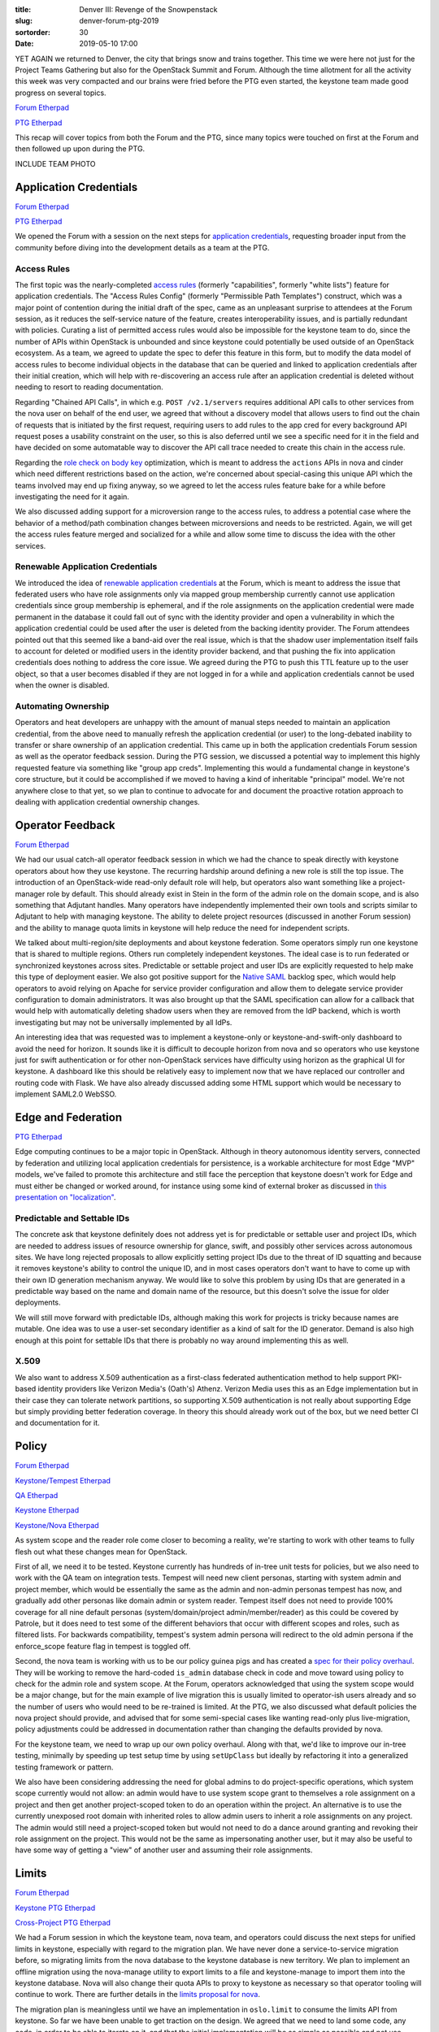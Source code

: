 :title: Denver III: Revenge of the Snowpenstack
:slug: denver-forum-ptg-2019
:sortorder: 30
:date: 2019-05-10 17:00

YET AGAIN we returned to Denver, the city that brings snow and trains together.
This time we were here not just for the Project Teams Gathering but also for the
OpenStack Summit and Forum. Although the time allotment for all the activity
this week was very compacted and our brains were fried before the PTG even
started, the keystone team made good progress on several topics.

`Forum Etherpad <https://etherpad.openstack.org/p/DEN-keystone-forum-sessions>`__

`PTG Etherpad <https://etherpad.openstack.org/p/keystone-train-ptg>`__

This recap will cover topics from both the Forum and the PTG, since many topics
were touched on first at the Forum and then followed up upon during the PTG.

INCLUDE TEAM PHOTO

Application Credentials
=======================

`Forum Etherpad <https://etherpad.openstack.org/p/DEN-keystone-forum-sessions-app-creds>`__

`PTG Etherpad <https://etherpad.openstack.org/p/keystone-train-ptg-application-credentials>`__

We opened the Forum with a session on the next steps for `application
credentials`_, requesting broader input from the community before diving into
the development details as a team at the PTG.

Access Rules
------------

The first topic was the nearly-completed `access rules`_ (formerly
"capabilities", formerly "white lists") feature for application credentials. The
"Access Rules Config" (formerly "Permissible Path Templates") construct, which
was a major point of contention during the initial draft of the spec, came as an
unpleasant surprise to attendees at the Forum session, as it reduces the
self-service nature of the feature, creates interoperability issues, and is
partially redundant with policies. Curating a list of permitted access rules
would also be impossible for the keystone team to do, since the number of APIs
within OpenStack is unbounded and since keystone could potentially be used
outside of an OpenStack ecosystem. As a team, we agreed to update the spec to
defer this feature in this form, but to modify the data model of access rules to
become individual objects in the database that can be queried and linked to
application credentials after their initial creation, which will help with
re-discovering an access rule after an application credential is deleted without
needing to resort to reading documentation.

Regarding "Chained API Calls", in which e.g. ``POST /v2.1/servers`` requires
additional API calls to other services from the nova user on behalf of the end
user, we agreed that without a discovery model that allows users to find out the
chain of requests that is initiated by the first request, requiring users to add
rules to the app cred for every background API request poses a usability
constraint on the user, so this is also deferred until we see a specific need
for it in the field and have decided on some automatable way to discover the API
call trace needed to create this chain in the access rule.

Regarding the `role check on body key`_ optimization, which is meant to address
the ``actions`` APIs in nova and cinder which need different restrictions based
on the action, we're concerned about special-casing this unique API which the
teams involved may end up fixing anyway, so we agreed to let the access rules
feature bake for a while before investigating the need for it again.

We also discussed adding support for a microversion range to the access rules,
to address a potential case where the behavior of a method/path combination
changes between microversions and needs to be restricted. Again, we will get the
access rules feature merged and socialized for a while and allow some time to
discuss the idea with the other services.

.. _application credentials: https://docs.openstack.org/keystone/latest/user/application_credentials.html
.. _access rules: http://specs.openstack.org/openstack/keystone-specs/specs/keystone/stein/capabilities-app-creds.html
.. _role check on body key: https://review.opendev.org/456974

Renewable Application Credentials
---------------------------------

We introduced the idea of `renewable application credentials`_ at the Forum,
which is meant to address the issue that federated users who have role
assignments only via mapped group membership currently cannot use application
credentials since group membership is ephemeral, and if the role assignments
on the application credential were made permanent in the database it could fall
out of sync with the identity provider and open a vulnerability in which the
application credential could be used after the user is deleted from the backing
identity provider. The Forum attendees pointed out that this seemed like a
band-aid over the real issue, which is that the shadow user implementation
itself fails to account for deleted or modified users in the identity provider
backend, and that pushing the fix into application credentials does nothing to
address the core issue. We agreed during the PTG to push this TTL feature up to
the user object, so that a user becomes disabled if they are not logged in for a
while and application credentials cannot be used when the owner is disabled.

.. _renewable application credentials: https://review.opendev.org/#/c/604201/7

Automating Ownership
--------------------

Operators and heat developers are unhappy with the amount of manual steps needed
to maintain an application credential, from the above need to manually refresh
the application credential (or user) to the long-debated inability to transfer
or share ownership of an application credential. This came up in both the
application credentials Forum session as well as the operator feedback session.
During the PTG session, we discussed a potential way to implement this highly
requested feature via something like "group app creds".  Implementing this would
a fundamental change in keystone's core structure, but it could be accomplished
if we moved to having a kind of inheritable "principal" model. We're not
anywhere close to that yet, so we plan to continue to advocate for and document
the proactive rotation approach to dealing with application credential ownership
changes.

Operator Feedback
=================

`Forum Etherpad <https://etherpad.openstack.org/p/DEN-keystone-forum-sessions-operator-feedback>`__

We had our usual catch-all operator feedback session in which we had the
chance to speak directly with keystone operators about how they use keystone.
The recurring hardship around defining a new role is still the top issue. The
introduction of an OpenStack-wide read-only default role will help, but
operators also want something like a project-manager role by default. This
should already exist in Stein in the form of the admin role on the domain scope,
and is also something that Adjutant handles. Many operators have independently
implemented their own tools and scripts similar to Adjutant to help with
managing keystone. The ability to delete project resources (discussed in another
Forum session) and the ability to manage quota limits in keystone will help
reduce the need for independent scripts.

We talked about multi-region/site deployments and about keystone federation.
Some operators simply run one keystone that is shared to multiple regions.
Others run completely independent keystones. The ideal case is to run federated
or synchronized keystones across sites. Predictable or settable project and user
IDs are explicitly requested to help make this type of deployment easier. We
also got positive support for the `Native SAML`_ backlog spec, which would help
operators to avoid relying on Apache for service provider configuration and
allow them to delegate service provider configuration to domain administrators.
It was also brought up that the SAML specification can allow for a callback that
would help with automatically deleting shadow users when they are removed from
the IdP backend, which is worth investigating but may not be universally
implemented by all IdPs.

An interesting idea that was requested was to implement a keystone-only or
keystone-and-swift-only dashboard to avoid the need for horizon. It sounds like
it is difficult to decouple horizon from nova and so operators who use keystone
just for swift authentication or for other non-OpenStack services have
difficulty using horizon as the graphical UI for keystone. A dashboard like this
should be relatively easy to implement now that we have replaced our controller
and routing code with Flask. We have also already discussed adding some HTML
support which would be necessary to implement SAML2.0 WebSSO.

.. _Native SAML: http://specs.openstack.org/openstack/keystone-specs/specs/keystone/backlog/native-saml.html

Edge and Federation
===================

`PTG Etherpad <https://etherpad.openstack.org/p/keystone-train-ptg-federation>`__

Edge computing continues to be a major topic in OpenStack. Although in theory
autonomous identity servers, connected by federation and utilizing local
application credentials for persistence, is a workable architecture for most
Edge "MVP" models, we've failed to promote this architecture and still face the
perception that keystone doesn't work for Edge and must either be changed or
worked around, for instance using some kind of external broker as discussed in
`this presentation on "localization"`_.

Predictable and Settable IDs
----------------------------

The concrete ask that keystone definitely does not address yet is for
predictable or settable user and project IDs, which are needed to address issues
of resource ownership for glance, swift, and possibly other services across
autonomous sites. We have long rejected proposals to allow explicitly setting
project IDs due to the threat of ID squatting and because it removes keystone's
ability to control the unique ID, and in most cases operators don't want to have
to come up with their own ID generation mechanism anyway. We would like to solve
this problem by using IDs that are generated in a predictable way based on the
name and domain name of the resource, but this doesn't solve the issue for older
deployments.

We will still move forward with predictable IDs, although making this work for
projects is tricky because names are mutable. One idea was to use a user-set
secondary identifier as a kind of salt for the ID generator. Demand is also high
enough at this point for settable IDs that there is probably no way around
implementing this as well.

X.509
-----

We also want to address X.509 authentication as a first-class federated
authentication method to help support PKI-based identity providers like Verizon
Media's (Oath's) Athenz. Verizon Media uses this as an Edge implementation but
in their case they can tolerate network partitions, so supporting X.509
authentication is not really about supporting Edge but simply providing better
federation coverage. In theory this should already work out of the box, but we
need better CI and documentation for it.

.. _this presentation on "localization": https://www.openstack.org/summit/denver-2019/summit-schedule/events/23352/implementing-localization-into-openstack-cli-for-a-free-collaboration-of-edge-openstack-clouds

Policy
======

`Forum Etherpad <https://etherpad.openstack.org/p/DEN-granular-policy-and-default-roles>`_

`Keystone/Tempest Etherpad <https://etherpad.openstack.org/p/keystone-train-ptg-testing-system-scope-in-tempest>`_

`QA Etherpad <https://etherpad.openstack.org/p/qa-train-ptg>`_

`Keystone Etherpad <https://etherpad.openstack.org/p/keystone-train-ptg-scope-and-rbac>`_

`Keystone/Nova Etherpad <https://etherpad.openstack.org/p/ptg-train-xproj-nova-keystone>`_

As system scope and the reader role come closer to becoming a reality, we're
starting to work with other teams to fully flesh out what these changes mean for
OpenStack.

First of all, we need it to be tested. Keystone currently has hundreds of
in-tree unit tests for policies, but we also need to work with the QA team on
integration tests. Tempest will need new client personas, starting with system
admin and project member, which would be essentially the same as the admin and
non-admin personas tempest has now, and gradually add other personas like domain
admin or system reader. Tempest itself does not need to provide 100% coverage
for all nine default personas (system/domain/project admin/member/reader) as
this could be covered by Patrole, but it does need to test some of the different
behaviors that occur with different scopes and roles, such as filtered lists.
For backwards compatibility, tempest's system admin persona will redirect to the
old admin persona if the enforce_scope feature flag in tempest is toggled off.

Second, the nova team is working with us to be our policy guinea pigs and has
created a `spec for their policy overhaul`_. They will be working to remove the
hard-coded ``is_admin`` database check in code and move toward using policy to
check for the admin role and system scope. At the Forum, operators acknowledged
that using the system scope would be a major change, but for the main example of
live migration this is usually limited to operator-ish users already and so the
number of users who would need to be re-trained is limited. At the PTG, we also
discussed what default policies the nova project should provide, and advised
that for some semi-special cases like wanting read-only plus live-migration,
policy adjustments could be addressed in documentation rather than changing the
defaults provided by nova.

For the keystone team, we need to wrap up our own policy overhaul. Along with
that, we'd like to improve our in-tree testing, minimally by speeding up test
setup time by using ``setUpClass`` but ideally by refactoring it into a
generalized testing framework or pattern.

We also have been considering addressing the need for global admins to do
project-specific operations, which system scope currently would not allow: an
admin would have to use system scope grant to themselves a role assignment on a
project and then get another project-scoped token to do an operation within the
project. An alternative is to use the currently unexposed root domain with
inherited roles to allow admin users to inherit a role assignments on any
project. The admin would still need a project-scoped token but would not need to
do a dance around granting and revoking their role assignment on the project.
This would not be the same as impersonating another user, but it may also be
useful to have some way of getting a "view" of another user and assuming their
role assignments.

.. _spec for their policy overhaul: https://review.opendev.org/547850

Limits
======

`Forum Etherpad <https://etherpad.openstack.org/p/DEN-unified-limits>`__

`Keystone PTG Etherpad <https://etherpad.openstack.org/p/keystone-train-ptg-unified-limits>`__

`Cross-Project PTG Etherpad <https://etherpad.openstack.org/p/ptg-train-xproj-nova-keystone>`__

We had a Forum session in which the keystone team, nova team, and operators
could discuss the next steps for unified limits in keystone, especially with
regard to the migration plan. We have never done a service-to-service migration
before, so migrating limits from the nova database to the keystone database is
new territory. We plan to implement an offline migration using the nova-manage
utility to export limits to a file and keystone-manage to import them into the
keystone database. Nova will also change their quota APIs to proxy to keystone
as necessary so that operator tooling will continue to work. There are further
details in the `limits proposal for nova`_.

The migration plan is meaningless until we have an implementation in
``oslo.limit`` to consume the limits API from keystone. So far we have been
unable to get traction on the design. We agreed that we need to land some code,
any code, in order to be able to iterate on it, and that the initial
implementation will be as simple as possible and not use context managers for
managing race conditions.

.. _limits proposal for nova: https://review.opendev.org/602201

Team Cycle Retrospective
========================

We opened our PTG time with a `cycle retrospective`_. There were a few major
takeaways around planning work and empowering contributors.

We need to focus on breaking large work topics into small, independent tasks.
We did a good job of this with the `policy rework bugs`_. The Flask refactor was
also split up well, though if we took on something like that again we should
plan and track each unit of work. This helps spread the load of code and reviews
across the team and encourages 20%-time contributors or new contributors to pick
up chunks of work without needing to have a lot of background knowledge on the
project or needing to commit a lot of time to finishing a massive initiative. We
will discuss evolving the "low-hanging-fruit" bug tag to try to estimate size
and difficulty of a given task.

Relatedly, we also want to continue to participate in Outreachy but we've been
lacking good introductory tasks for applicants to complete as part of their
application. If we can come up with enough bite-sized real-life tasks for
applicants, then great, but we also discussed having a `set of exercises`_ for
applicants to complete that would not necessarily ever be merged.

Another outcome was that we need to do a better job of planning and following up
on work throughout the cycle. We often have ambitious cycle goals that peter out
during the cycle or get deprioritized in favor of other work. For large scale
refactors, like the Flask work or the token model refactor, we need to make sure
we plan for it ahead of time and break it up into distributable chunks. We also
will draw harder lines when it comes to `due dates`_, and do regular check-ins
through the cycle as well as a virtual midcycle to ensure we are keeping a
cadence going, keeping motivation high, unblocking people sooner rather than
later and reevaluating our overall direction. We'll also plan to revamp office
hours by planning ahead of time what the topic will be so that we can make
productive use of the time together outside of the regular meeting.

.. _cycle retrospective: https://trello.com/b/VCCcnCGd/keystone-stein-retrospective
.. _policy rework bugs: https://bugs.launchpad.net/keystone/+bugs?field.tag=policy
.. _set of exercises: https://etherpad.openstack.org/p/keystone-train-ptg-outreachy-brainstorm
.. _due dates: https://releases.openstack.org/train/schedule.html

Technical Vision
================

`Forum Etherpad <https://etherpad.openstack.org/p/forum-technical-vision-doc>`__

`PTG Etherpad <https://etherpad.openstack.org/p/keystone-train-ptg-vision-mission>`__

The TC created a `technical vision for OpenStack`_ and `requested that projects
do a self-reflection`_ against it. So far, only a few projects have done so,
keystone among them. In the Forum session with the TC, it was clear that the TC
had provided no incentive or urgency for projects to complete this
self-evaluation. While the technical vision is in large part about evaluating
new project additions to OpenStack, it is also useful for older projects, like
keystone or nova, to go through this exercise and reaffirm that the direction we
are moving in is in alignment with the overall technical direction of the
OpenStack project, especially since our central role in the ecosystem means that
we have helped set the direction from the beginning and our decisions continue
to have a widespread effect.

In `keystone's self-reflection document`_, we also included a mission statement,
which we have tried to write for a while but had never found the right format
for it. Now we have a starting point, though it is currently very brief. During
the PTG, we discussed adding more wording about keystone being a discovery
service, as well as highlighting multi-tenancy more in light of our focus on
unified limits these past few cycles. We also discussed the possibility of
mentioning something about resiliency, especially with regard to distributed
architectures like Edge systems. We also may want to use the mission statement
to mention our obligations to the OpenStack ecosystem due to our central role in
it.

For the rest of the technical vision, we want to add something to address the
"Bidirectional Compatibility" section of the TC document, since interoperability
and discoverability is a high priority for us. We also want to personalize the
document to keystone somewhat, by adding "secure by design" as part of
keystone's project vision.

.. _technical vision for OpenStack: https://governance.openstack.org/tc/reference/technical-vision.html
.. _requested that projects do a self-reflection: http://lists.openstack.org/pipermail/openstack-discuss/2019-January/001417.html
.. _keystone's self-reflection document: https://docs.openstack.org/keystone/latest/contributor/vision-reflection.html

Cycle Plan
==========

`PTG Etherpad <https://etherpad.openstack.org/p/keystone-train-ptg-cycle-planning>`__

`Train Roadmap <https://trello.com/b/ClKW9C8x/keystone-train-roadmap>`_

.. image:: {static}/images/train.jpg

We have another ambitious cycle planned. Our top goals will be to complete work
started in past cycles, especially around policy, application credentials, MFA,
and unified limits. We'll also be prioritizing federation and Edge-related work.

We also need to plan time to complete community goals, even though the TC has
not approved all of the Train goals yet, and to complete technical debt cleanup
such as cleanup and refactoring of keystonemiddleware.

